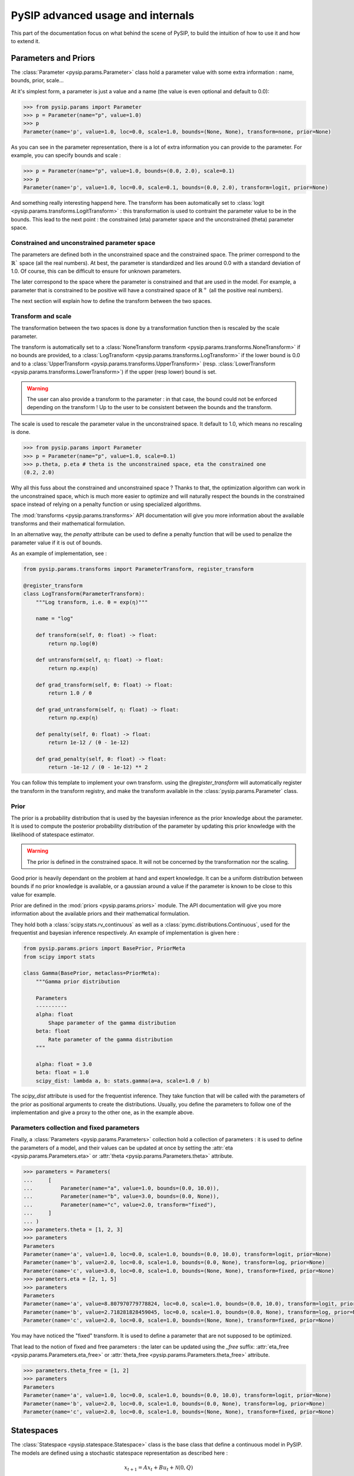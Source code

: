 PySIP advanced usage and internals
==================================

This part of the documentation focus on what behind the scene of PySIP, to build
the intuition of how to use it and how to extend it.

Parameters and Priors
---------------------

The :class:`Parameter <pysip.params.Parameter>` class hold a parameter value with some extra
information : name, bounds, prior, scale...

At it's simplest form, a parameter is just a value and a name (the value is even
optional and default to 0.0):

.. code-block:: python

    >>> from pysip.params import Parameter
    >>> p = Parameter(name="p", value=1.0)
    >>> p
    Parameter(name='p', value=1.0, loc=0.0, scale=1.0, bounds=(None, None), transform=none, prior=None)

As you can see in the parameter representation, there is a lot of extra
information you can provide to the parameter. For example, you can specify
bounds and scale :

.. code-block:: python

    >>> p = Parameter(name="p", value=1.0, bounds=(0.0, 2.0), scale=0.1)
    >>> p
    Parameter(name='p', value=1.0, loc=0.0, scale=0.1, bounds=(0.0, 2.0), transform=logit, prior=None)

And something really interesting happend here. The transform has been
automatically set to :class:`logit <pysip.params.transforms.LogitTransform>` :
this transformation is used to contraint the parameter value to be in the
bounds. This lead to the next point : the constrained (\eta) parameter space and
the unconstrained (\theta) parameter space.

Constrained and unconstrained parameter space
+++++++++++++++++++++++++++++++++++++++++++++

The parameters are defined both in the unconstrained space and the constrained
space. The primer correspond to the :math:`\mathbb{R}`` space (all the real
numbers). At best, the parameter is standardized and lies around 0.0 with a
standard deviation of 1.0. Of course, this can be difficult to ensure for
unknown parameters.

The later correspond to the space where the parameter is constrained and that
are used in the model. For example, a parameter that is constrained to be
positive will have a constrained space of :math:`\mathbb{R}^+` (all the positive
real numbers).

The next section will explain how to define the transform between the two
spaces.

Transform and scale
+++++++++++++++++++

The transformation between the two spaces is done by a transformation function
then is rescaled by the scale parameter.

The transform is automatically set to a :class:`NoneTransform transform
<pysip.params.transforms.NoneTransform>` if no bounds are provided, to a
:class:`LogTransform <pysip.params.transforms.LogTransform>` if the lower bound
is 0.0 and to a :class:`UpperTransform <pysip.params.transforms.UpperTransform>`
(resp. :class:`LowerTransform <pysip.params.transforms.LowerTransform>`) if the
upper (resp lower) bound is set.

.. warning::
   The user can also provide a transform to the parameter : in that case, the bound
   could not be enforced depending on the transform ! Up to the user to be consistent
   between the bounds and the transform.

The scale is used to rescale the parameter value in the unconstrained space. It
default to 1.0, which means no rescaling is done.

.. code-block:: python

    >>> from pysip.params import Parameter
    >>> p = Parameter(name="p", value=1.0, scale=0.1)
    >>> p.theta, p.eta # theta is the unconstrained space, eta the constrained one
    (0.2, 2.0)

Why all this fuss about the constrained and unconstrained space ? Thanks to
that, the optimization algorithm can work in the unconstrained space, which is
much more easier to optimize and will naturally respect the bounds in the
constrained space instead of relying on a penalty function or using specialized
algorithms.

The :mod:`transforms <pysip.params.transforms>` API documentation will give you
more information about the available transforms and their mathematical
formulation.

In an alternative way, the `penalty` attribute can be used to define a penalty
function that will be used to penalize the parameter value if it is out of
bounds.

As an example of implementation, see :

.. code-block:: python

    from pysip.params.transforms import ParameterTransform, register_transform

    @register_transform
    class LogTransform(ParameterTransform):
        """Log transform, i.e. θ = exp(η)"""

        name = "log"

        def transform(self, θ: float) -> float:
            return np.log(θ)

        def untransform(self, η: float) -> float:
            return np.exp(η)

        def grad_transform(self, θ: float) -> float:
            return 1.0 / θ

        def grad_untransform(self, η: float) -> float:
            return np.exp(η)

        def penalty(self, θ: float) -> float:
            return 1e-12 / (θ - 1e-12)

        def grad_penalty(self, θ: float) -> float:
            return -1e-12 / (θ - 1e-12) ** 2

You can follow this template to implement your own transform. using the
`@register_transform` will automatically register the transform in the
transform registry, and make the transform available in the
:class:`pysip.params.Parameter` class.

Prior
+++++

The prior is a probability distribution that is used by the bayesian inference
as the prior knowledge about the parameter. It is used to compute the posterior
probability distribution of the parameter by updating this prior knowledge with
the likelihood of statespace estimator.

.. warning::
   The prior is defined in the constrained space. It will not be concerned by the
   transformation nor the scaling.

Good prior is heavily dependant on the problem at hand and expert knowledge. It
can be a uniform distribution between bounds if no prior knowledge is available,
or a gaussian around a value if the parameter is known to be close to this
value for example.

Prior are defined in the :mod:`priors <pysip.params.priors>` module. The API
documentation will give you more information about the available priors and
their mathematical formulation.

They hold both a :class:`scipy.stats.rv_continuous` as well as a
:class:`pymc.distributions.Continuous`, used for the frequentist and bayesian
inference respectively. An example of implementation is given here :

.. code-block:: python

    from pysip.params.priors import BasePrior, PriorMeta
    from scipy import stats

    class Gamma(BasePrior, metaclass=PriorMeta):
        """Gamma prior distribution

        Parameters
        ----------
        alpha: float
            Shape parameter of the gamma distribution
        beta: float
            Rate parameter of the gamma distribution
        """

        alpha: float = 3.0
        beta: float = 1.0
        scipy_dist: lambda a, b: stats.gamma(a=a, scale=1.0 / b)

The `scipy_dist` attribute is used for the frequentist inference. They take function
that will be called with the parameters of the prior as positional arguments to
create the distributions. Usually, you define the parameters to follow one of
the implementation and give a proxy to the other one, as in the example above.

Parameters collection and fixed parameters
++++++++++++++++++++++++++++++++++++++++++

Finally, a :class:`Parameters <pysip.params.Parameters>` collection hold a
collection of parameters : it is used to define the parameters of a model, and
their values can be updated at once by setting the :attr:`eta
<pysip.params.Parameters.eta>` or :attr:`theta <pysip.params.Parameters.theta>`
attribute.

.. code-block:: python

    >>> parameters = Parameters(
    ...     [
    ...         Parameter(name="a", value=1.0, bounds=(0.0, 10.0)),
    ...         Parameter(name="b", value=3.0, bounds=(0.0, None)),
    ...         Parameter(name="c", value=2.0, transform="fixed"),
    ...     ]
    ... )
    >>> parameters.theta = [1, 2, 3]
    >>> parameters
    Parameters
    Parameter(name='a', value=1.0, loc=0.0, scale=1.0, bounds=(0.0, 10.0), transform=logit, prior=None)
    Parameter(name='b', value=2.0, loc=0.0, scale=1.0, bounds=(0.0, None), transform=log, prior=None)
    Parameter(name='c', value=3.0, loc=0.0, scale=1.0, bounds=(None, None), transform=fixed, prior=None)
    >>> parameters.eta = [2, 1, 5]
    >>> parameters
    Parameters
    Parameter(name='a', value=8.807970779778824, loc=0.0, scale=1.0, bounds=(0.0, 10.0), transform=logit, prior=None)
    Parameter(name='b', value=2.718281828459045, loc=0.0, scale=1.0, bounds=(0.0, None), transform=log, prior=None)
    Parameter(name='c', value=2.0, loc=0.0, scale=1.0, bounds=(None, None), transform=fixed, prior=None)

You may have noticed the "fixed" transform. It is used to define a parameter
that are not supposed to be optimized.

That lead to the notion of fixed and free parameters : the later can be updated
using the `_free` suffix: :attr:`eta_free <pysip.params.Parameters.eta_free>` or
:attr:`theta_free <pysip.params.Parameters.theta_free>` attribute.

.. code-block:: python

    >>> parameters.theta_free = [1, 2]
    >>> parameters
    Parameters
    Parameter(name='a', value=1.0, loc=0.0, scale=1.0, bounds=(0.0, 10.0), transform=logit, prior=None)
    Parameter(name='b', value=2.0, loc=0.0, scale=1.0, bounds=(0.0, None), transform=log, prior=None)
    Parameter(name='c', value=2.0, loc=0.0, scale=1.0, bounds=(None, None), transform=fixed, prior=None)

Statespaces
-----------

The :class:`Statespace <pysip.statespace.Statespace>` class is the base class
that define a continuous model in PySIP. The models are defined using a
stochastic statespace representation as described here :


.. math::

    x_{t+1} = A x_t + B u_t + \mathcal{N}(0, Q)\\
    y = C x_t + D u_t + \mathcal{N}(0, R)

with :math:`x_t` the state vector, :math:`u_t` the input vector and :math:`y_t`
the observation vector.

:math:`A`, :math:`B`, :math:`C` and :math:`D` are the state, input, output and
feedthrough matrices respectively. :math:`Q` and :math:`R` are the state and
output covariance matrices.

The states are internal to the model and are not accessible to the user. The
input vector hold exogenous variables that are known at the time of the
prediction. The observation vector hold the output of the model that can be
compared to the real output to estimate the parameters.

As the model are defined in the continuous time, the statespace model has to be
discretized to be used in the optimization algorithm. The discretization is done
using the :meth:`StateSpace.discretization
<pysip.statespace.StateSpace.discretization>` method, that return discrete
matrices that will depend on the local timestep :math:`\Delta t`. A caching
strategy is used to avoid recomputing the discretization matrices at each
iteration for constant :math:`\Delta t`.

Diverse discretization method are available : it usually default to an analytic
discretization method if possible, and to a numerical method (MFD) otherwise.

By default, a zoh (zero order hold) discretization is used, but foh (first order
hold) is also available.

A large list of models are available in the :ref:`/model_list.rst` section.

To implement your model, you have can follow the template below :

.. code-block:: python

    from dataclasses import dataclass
    from pysip.statespace.base import RCModel

    @dataclass
    class Ti_RA(RCModel):

        states = [("TEMPERATURE", "xi", "indoor temperature")]

        params = [
            ("THERMAL_RESISTANCE", "R", "between the outdoor and the indoor"),
            ("THERMAL_CAPACITY", "C", "effective overall capacity"),
            ("SOLAR_APERTURE", "A", "effective solar aperture"),
            ("STATE_DEVIATION", "sigw", "of the indoor dynamic"),
            ("MEASURE_DEVIATION", "sigv", "of the indoor temperature measurements"),
            ("INITIAL_MEAN", "x0", "of the infoor temperature"),
            ("INITIAL_DEVIATION", "sigx0", "of the infoor temperature"),
        ]

        inputs = [
            ("TEMPERATURE", "To", "outdoor temperature"),
            ("POWER", "Qgh", "solar irradiance"),
            ("POWER", "Qh", "HVAC system heat"),
        ]

        outputs = [("TEMPERATURE", "xi", "indoor temperature")]

        def set_constant_continuous_ssm(self):
            self.C[0, 0] = 1.0

        def update_continuous_ssm(self):
            R, C, A, sigw, sigv, x0, sigx0, *_ = self.parameters.theta

            self.A[0, 0] = -1.0 / (C * R)
            self.B[0, :] = [1.0 / (C * R), A / C, 1.0 / C]
            self.Q[0, 0] = sigw
            self.R[0, 0] = sigv
            self.x0[0, 0] = x0
            self.P0[0, 0] = sigx0

in the `set_constant_continuous_ssm` method, you define the constant part of the
continuous matrices. In the `update_continuous_ssm` method, you define the
dynamic part of the continuous matrices that need to be updated at each
parameter changes.

Statespace estimator
--------------------

The Statespace Estimator is the class that hold the data and the model and that
is used to estimate the parameters. In pySIP, a Square Root Kalman filter is
used to estimate the states and the parameters.

It is written using `numba <https://numba.pydata.org/>`_ to speed up the
computation as much as possible.

The estimator hold the model (and its parameters) and will use provided data
to estimate and predict the states and their covariance. You can have a look at
the :ref:`/api.rst#statespace-estimators` for more detail on the available
methods.

Usually, users will not have to use the estimator directly, but will use the
:class:`pysip.regressors.Regressor` class that will handle the estimator and
the model for them.

Regressor
---------

The :class:`Regressor <pysip.regressors.Regressor>` class is the main class
that is used to estimate the parameters of a model. It hold the statespace, the
statespace estimator and give access to both frequentist and bayesian inference
methods.

.. code-block:: python

    import numpy as np
    import pandas as pd
    from pysip import Regressor
    from pysip.statespace import Matern32

    N = 50
    np.random.seed(1)
    t = np.linspace(0, 1, N)
    y = np.sin(12 * t) + 0.66 * np.cos(25 * t) + np.random.randn(N) * 0.25
    df = pd.DataFrame(index=pd.Index(t, name="t"), data=y, columns=["y"])

    par = [
        dict(name="mscale", value=5.11, bounds=(0, None)),
        dict(name="lscale", value=8.15, bounds=(0, None)),
        dict(name="sigv", value=0.8, bounds=(0, None)),
    ]
    model = Matern32(par)
    reg = Regressor(model, outputs=["y"])

You have to provide the outputs and inputs name that link the statespace model
to the data column names.

The regressor will not be heavily described here, as it is already the focus of
the :ref:`/content/quickstart.rst` section and well documented in the
:ref:`/cookbook.rst` section.
